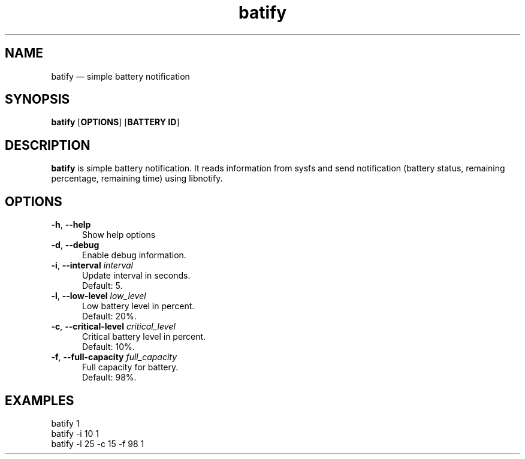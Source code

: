 .TH "batify" "1" "28 July 2020" "batify(1)" "User manual"

.SH NAME

batify \(em simple battery notification 

.SH SYNOPSIS

.PP
\fBbatify\fR [\fBOPTIONS\fR] [\fBBATTERY ID\fR]

.SH DESCRIPTION

.PP
\fBbatify\fR is simple battery notification. It reads information from sysfs and send notification (battery status, remaining percentage, remaining time) using libnotify. 

.SH OPTIONS

.IP "\fB-h\fR, \fB--help\fR" 5
Show help options
.IP "\fB-d\fR, \fB--debug\fR" 5
Enable debug information.
.IP "\fB-i\fR, \fB--interval\fR \fIinterval\fR" 5
Update interval in seconds. 
.br
Default: 5.
.IP "\fB-l\fR, \fB--low-level\fR \fIlow_level\fR" 5
Low battery level in percent. 
.br
Default: 20%.
.IP "\fB-c\fR, \fB--critical-level\fR \fIcritical_level\fR" 5
Critical battery level in percent. 
.br
Default: 10%.
.IP "\fB-f\fR, \fB--full-capacity\fR \fIfull_capacity\fR" 5
Full capacity for battery. 
.br
Default: 98%.

.SH EXAMPLES

.EX

.TP
batify 1
.TP
batify -i 10 1
.TP
batify -l 25 -c 15 -f 98 1
.EE


